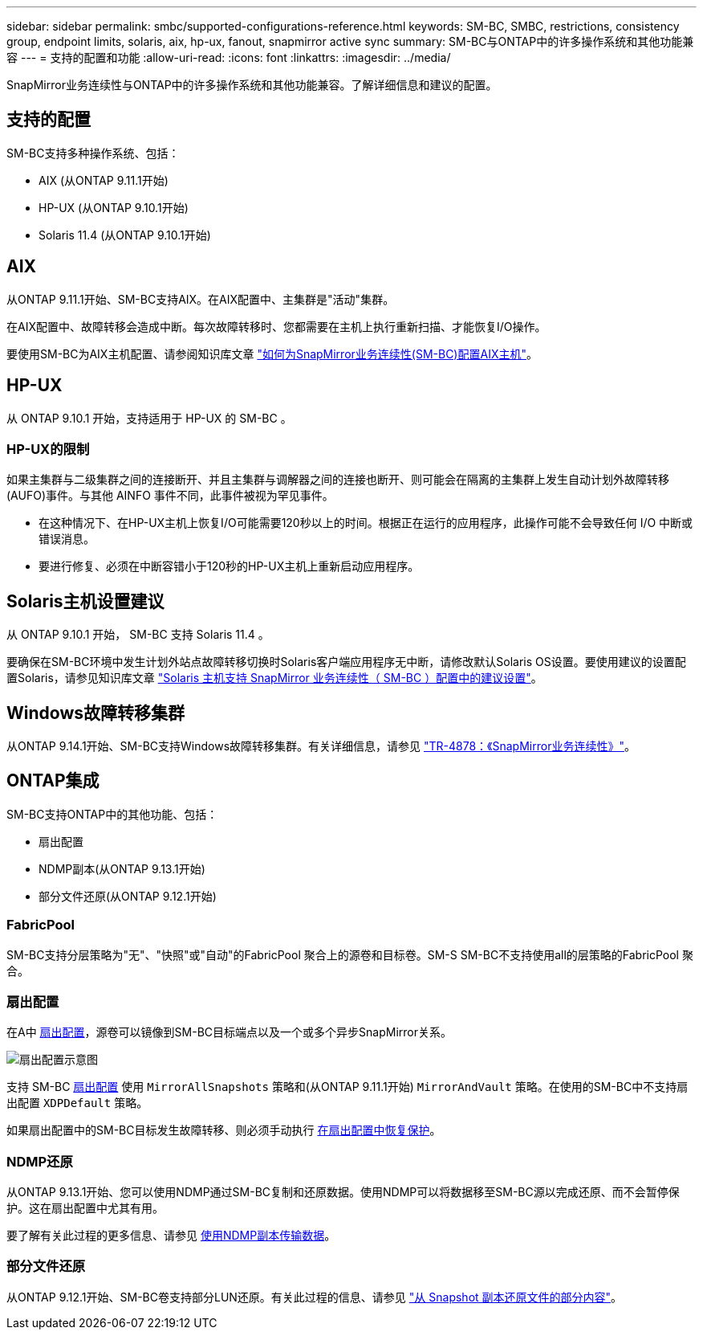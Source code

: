 ---
sidebar: sidebar 
permalink: smbc/supported-configurations-reference.html 
keywords: SM-BC, SMBC, restrictions, consistency group, endpoint limits, solaris, aix, hp-ux, fanout, snapmirror active sync 
summary: SM-BC与ONTAP中的许多操作系统和其他功能兼容 
---
= 支持的配置和功能
:allow-uri-read: 
:icons: font
:linkattrs: 
:imagesdir: ../media/


[role="lead"]
SnapMirror业务连续性与ONTAP中的许多操作系统和其他功能兼容。了解详细信息和建议的配置。



== 支持的配置

SM-BC支持多种操作系统、包括：

* AIX (从ONTAP 9.11.1开始)
* HP-UX (从ONTAP 9.10.1开始)
* Solaris 11.4 (从ONTAP 9.10.1开始)




== AIX

从ONTAP 9.11.1开始、SM-BC支持AIX。在AIX配置中、主集群是"活动"集群。

在AIX配置中、故障转移会造成中断。每次故障转移时、您都需要在主机上执行重新扫描、才能恢复I/O操作。

要使用SM-BC为AIX主机配置、请参阅知识库文章 link:https://kb.netapp.com/Advice_and_Troubleshooting/Data_Protection_and_Security/SnapMirror/How_to_configure_an_AIX_host_for_SnapMirror_Business_Continuity_(SM-BC)["如何为SnapMirror业务连续性(SM-BC)配置AIX主机"]。



== HP-UX

从 ONTAP 9.10.1 开始，支持适用于 HP-UX 的 SM-BC 。



=== HP-UX的限制

如果主集群与二级集群之间的连接断开、并且主集群与调解器之间的连接也断开、则可能会在隔离的主集群上发生自动计划外故障转移(AUFO)事件。与其他 AINFO 事件不同，此事件被视为罕见事件。

* 在这种情况下、在HP-UX主机上恢复I/O可能需要120秒以上的时间。根据正在运行的应用程序，此操作可能不会导致任何 I/O 中断或错误消息。
* 要进行修复、必须在中断容错小于120秒的HP-UX主机上重新启动应用程序。




== Solaris主机设置建议

从 ONTAP 9.10.1 开始， SM-BC 支持 Solaris 11.4 。

要确保在SM-BC环境中发生计划外站点故障转移切换时Solaris客户端应用程序无中断，请修改默认Solaris OS设置。要使用建议的设置配置Solaris，请参见知识库文章 link:https://kb.netapp.com/Advice_and_Troubleshooting/Data_Protection_and_Security/SnapMirror/Solaris_Host_support_recommended_settings_in_SnapMirror_Business_Continuity_(SM-BC)_configuration["Solaris 主机支持 SnapMirror 业务连续性（ SM-BC ）配置中的建议设置"^]。



== Windows故障转移集群

从ONTAP 9.14.1开始、SM-BC支持Windows故障转移集群。有关详细信息，请参见 link:https://www.netapp.com/pdf.html?item=/media/21888-tr-4878.pdf["TR-4878：《SnapMirror业务连续性》"^]。



== ONTAP集成

SM-BC支持ONTAP中的其他功能、包括：

* 扇出配置
* NDMP副本(从ONTAP 9.13.1开始)
* 部分文件还原(从ONTAP 9.12.1开始)




=== FabricPool

SM-BC支持分层策略为"无"、"快照"或"自动"的FabricPool 聚合上的源卷和目标卷。SM-S SM-BC不支持使用all的层策略的FabricPool 聚合。



=== 扇出配置

在A中 xref:../data-protection/supported-deployment-config-concept.html[扇出配置]，源卷可以镜像到SM-BC目标端点以及一个或多个异步SnapMirror关系。

image:fanout-diagram.png["扇出配置示意图"]

支持 SM-BC xref:../data-protection/supported-deployment-config-concept.html[扇出配置] 使用 `MirrorAllSnapshots` 策略和(从ONTAP 9.11.1开始) `MirrorAndVault` 策略。在使用的SM-BC中不支持扇出配置 `XDPDefault` 策略。

如果扇出配置中的SM-BC目标发生故障转移、则必须手动执行 xref:smbc_admin_what_happens_during_an_automatic_unplanned_failover.html#resume-protection-in-a-fan-out-configuration-after-failover[在扇出配置中恢复保护]。



=== NDMP还原

从ONTAP 9.13.1开始、您可以使用NDMP通过SM-BC复制和还原数据。使用NDMP可以将数据移至SM-BC源以完成还原、而不会暂停保护。这在扇出配置中尤其有用。

要了解有关此过程的更多信息、请参见 xref:../tape-backup/transfer-data-ndmpcopy-task.html[使用NDMP副本传输数据]。



=== 部分文件还原

从ONTAP 9.12.1开始、SM-BC卷支持部分LUN还原。有关此过程的信息、请参见 link:../data-protection/restore-part-file-snapshot-task.html["从 Snapshot 副本还原文件的部分内容"]。
